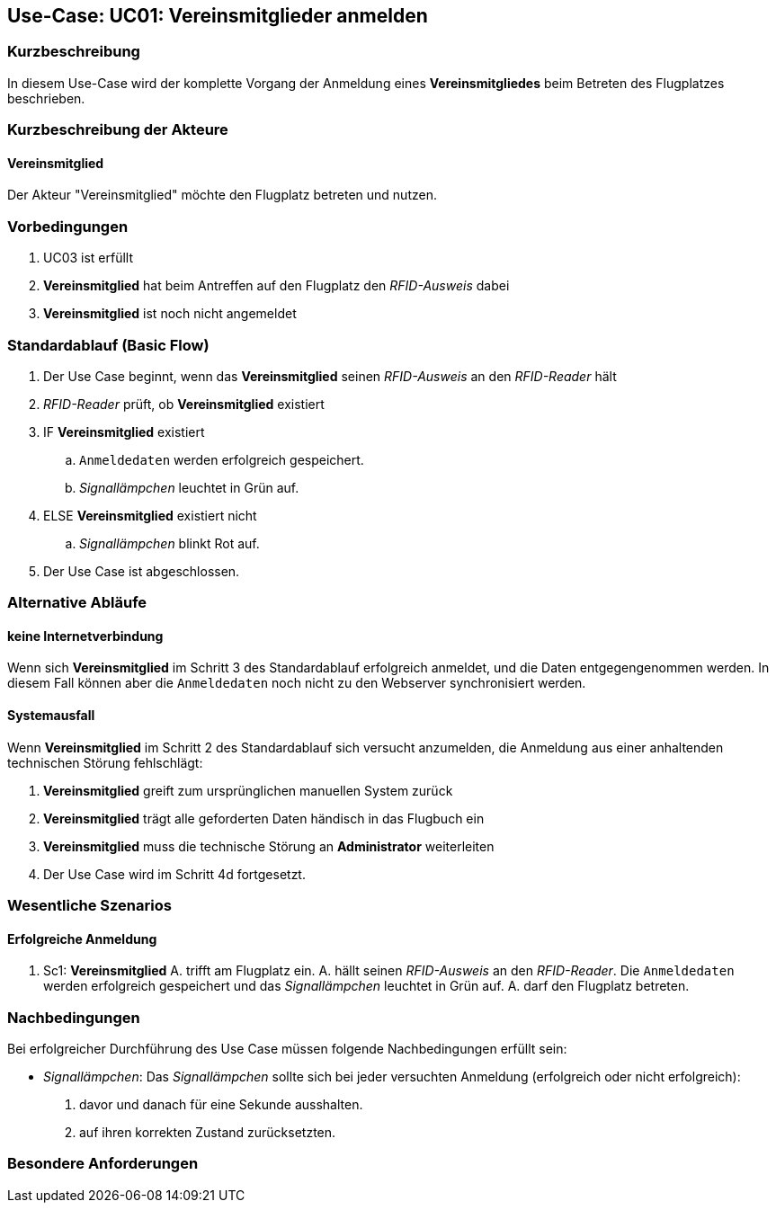 == Use-Case: UC01: Vereinsmitglieder anmelden
===	Kurzbeschreibung

In diesem Use-Case wird der komplette Vorgang der Anmeldung eines *Vereinsmitgliedes* beim Betreten des Flugplatzes beschrieben.

===	Kurzbeschreibung der Akteure
==== Vereinsmitglied
Der Akteur "Vereinsmitglied" möchte den Flugplatz betreten und nutzen.

=== Vorbedingungen

. UC03 ist erfüllt
. *Vereinsmitglied* hat beim Antreffen auf den Flugplatz den _RFID-Ausweis_ dabei
. *Vereinsmitglied* ist noch nicht angemeldet

=== Standardablauf (Basic Flow) 

. Der Use Case beginnt, wenn das *Vereinsmitglied* seinen _RFID-Ausweis_ an den _RFID-Reader_ hält
. _RFID-Reader_ prüft, ob *Vereinsmitglied* existiert
. IF *Vereinsmitglied* existiert
.. `Anmeldedaten` werden erfolgreich gespeichert.
.. _Signallämpchen_ leuchtet in Grün auf. 
. ELSE *Vereinsmitglied* existiert nicht
.. _Signallämpchen_ blinkt Rot auf. 
. Der Use Case ist abgeschlossen.

=== Alternative Abläufe

//Systemausfall -> ist für uns nicht relevant (Aussage vom Verein)  

==== keine Internetverbindung
Wenn sich *Vereinsmitglied* im Schritt 3 des Standardablauf erfolgreich anmeldet, und die Daten entgegengenommen werden. In diesem Fall können aber die `Anmeldedaten` noch nicht zu den Webserver synchronisiert werden. 

//Nichtfunktionale Anforderung -> Anmeldedaten müssen lokal vorbehalten werden und werden beim späteren Versuch synchronisiert


==== Systemausfall
Wenn *Vereinsmitglied* im Schritt 2 des Standardablauf sich versucht anzumelden, die Anmeldung aus einer anhaltenden technischen Störung fehlschlägt:

. *Vereinsmitglied* greift zum ursprünglichen manuellen System zurück 
. *Vereinsmitglied* trägt alle geforderten Daten händisch in das Flugbuch ein 
. *Vereinsmitglied* muss die technische Störung an *Administrator* weiterleiten
. Der Use Case wird im Schritt 4d fortgesetzt.


=== Wesentliche Szenarios

==== Erfolgreiche Anmeldung
. Sc1: *Vereinsmitglied* A. trifft am Flugplatz ein. A. hällt seinen _RFID-Ausweis_ an den _RFID-Reader_. Die `Anmeldedaten` werden erfolgreich gespeichert und das _Signallämpchen_ leuchtet in Grün auf. A. darf den Flugplatz betreten.

===	Nachbedingungen

Bei erfolgreicher Durchführung des Use Case müssen folgende Nachbedingungen erfüllt sein:

* _Signallämpchen_: Das _Signallämpchen_ sollte sich bei jeder versuchten Anmeldung (erfolgreich oder nicht erfolgreich):

. davor und danach für eine Sekunde ausshalten. 
. auf ihren korrekten Zustand zurücksetzten.  

//nicht funktionale Anforderungen -> technische Störung -> Admin bescheud geben etc.

=== Besondere Anforderungen

//nicht funktionale Anforderungen ->  Performance ("schnelles" lesen des Readers) & Usability (einfach und verständliches System)


